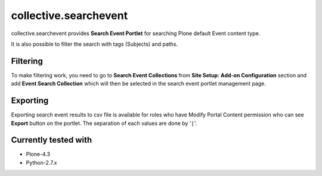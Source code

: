 ======================
collective.searchevent
======================

collective.searchevent provides **Search Event Portlet** for searching Plone default Event content type.

It is also possible to filter the search with tags (Subjects) and paths.

Filtering
---------

To make filtering work, you need to go to **Search Event Collections** from **Site Setup**: **Add-on Configuration** section and add **Event Search Collection** which will then be selected in the search event portlet management page.

Exporting
---------

Exporting search event results to csv file is available for roles who have Modify Portal Content permission who can see **Export** button on the portlet.
The separation of each values are done by '``|``'.

Currently tested with
---------------------

* Plone-4.3
* Python-2.7.x
